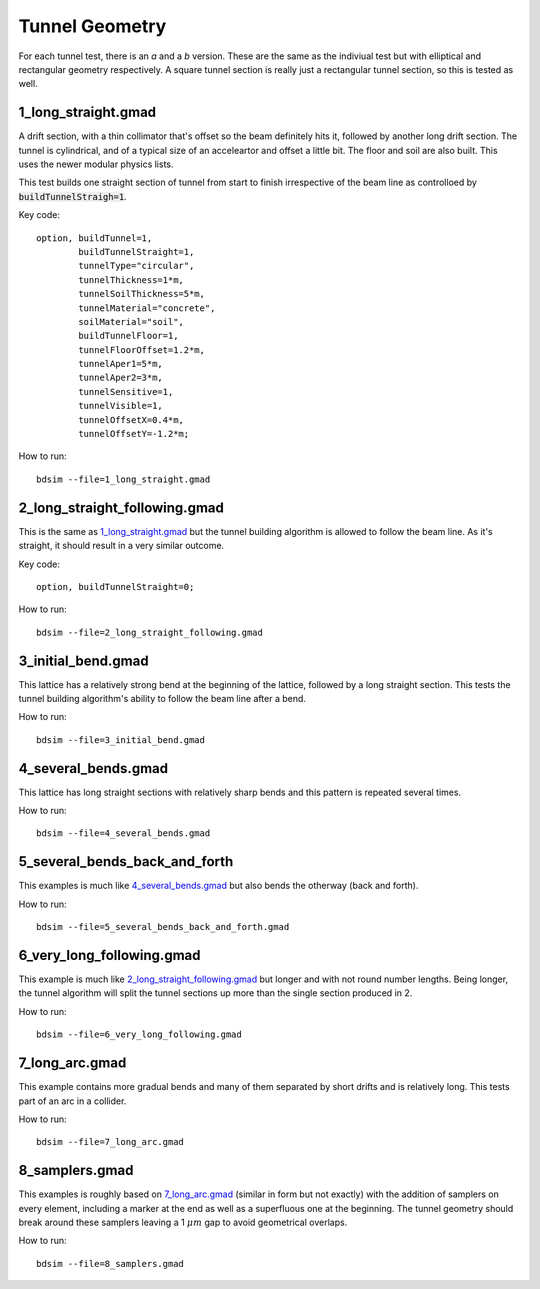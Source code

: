 Tunnel Geometry
===============

For each tunnel test, there is an *a* and a *b* version. These are the same as the indiviual
test but with elliptical and rectangular geometry respectively. A square tunnel section
is really just a rectangular tunnel section, so this is tested as well.

1_long_straight.gmad
--------------------

A drift section, with a thin collimator that's offset so the beam definitely hits it,
followed by another long drift section. The tunnel is cylindrical, and of a typical size
of an acceleartor and offset a little bit. The floor and soil are also built. This uses
the newer modular physics lists.

This test builds one straight section of tunnel from start to finish irrespective of the
beam line as controlloed by :code:`buildTunnelStraigh=1`.

Key code::

  option, buildTunnel=1,
          buildTunnelStraight=1,
	  tunnelType="circular",
	  tunnelThickness=1*m,
	  tunnelSoilThickness=5*m,
	  tunnelMaterial="concrete",
	  soilMaterial="soil",
	  buildTunnelFloor=1,
	  tunnelFloorOffset=1.2*m,
	  tunnelAper1=5*m,
	  tunnelAper2=3*m,
	  tunnelSensitive=1,
	  tunnelVisible=1,
	  tunnelOffsetX=0.4*m,
	  tunnelOffsetY=-1.2*m;

How to run::

  bdsim --file=1_long_straight.gmad

.. figure:: 1_long_straight.png
	    :width: 50%

2_long_straight_following.gmad
------------------------------

This is the same as `1_long_straight.gmad`_ but the tunnel building algorithm is allowed
to follow the beam line. As it's straight, it should result in a very similar outcome.

Key code::

  option, buildTunnelStraight=0;

How to run::

  bdsim --file=2_long_straight_following.gmad

.. figure:: 2_long_straight_following.png
	    :width: 50%


3_initial_bend.gmad
-------------------

This lattice has a relatively strong bend at the beginning of the lattice, followed by
a long straight section. This tests the tunnel building algorithm's ability to follow
the beam line after a bend.

How to run::

  bdsim --file=3_initial_bend.gmad

.. figure:: 3_initial_bend.png
	    :width: 50%

4_several_bends.gmad
--------------------

This lattice has long straight sections with relatively sharp bends and this pattern is
repeated several times.

How to run::

  bdsim --file=4_several_bends.gmad

.. figure:: 4_several_bends.png
	    :width: 50%

5_several_bends_back_and_forth
------------------------------

This examples is much like `4_several_bends.gmad`_ but also bends the otherway (back and forth).

How to run::

  bdsim --file=5_several_bends_back_and_forth.gmad

.. figure:: 5_several_bends_back_and_forth.png
	    :width: 50%

6_very_long_following.gmad
--------------------------

This example is much like `2_long_straight_following.gmad`_ but longer and with not round number
lengths. Being longer, the tunnel algorithm will split the tunnel sections up more than the single
section produced in 2.

How to run::

  bdsim --file=6_very_long_following.gmad

.. figure:: 6_very_long_following.png
	    :width: 50%

7_long_arc.gmad
---------------

This example contains more gradual bends and many of them separated by short drifts and is relatively
long. This tests part of an arc in a collider.

How to run::

  bdsim --file=7_long_arc.gmad

.. figure:: 7_long_arc.png
	    :width: 70%

8_samplers.gmad
---------------

This examples is roughly based on `7_long_arc.gmad`_ (similar in form but not exactly) with the addition of
samplers on every element, including a marker at the end as well as a superfluous one at the beginning. The
tunnel geometry should break around these samplers leaving a 1 :math:`\mu m` gap to avoid geometrical
overlaps.

How to run::

  bdsim --file=8_samplers.gmad

.. figure:: 8_samplers.png
	    :width: 70%
